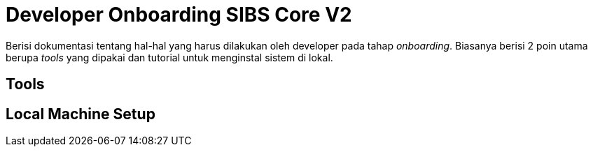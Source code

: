 = Developer Onboarding SIBS Core V2

Berisi dokumentasi tentang hal-hal yang harus dilakukan oleh developer pada tahap _onboarding_. Biasanya berisi 2 poin utama berupa _tools_ yang dipakai dan tutorial untuk menginstal sistem di lokal.

== Tools


== Local Machine Setup

